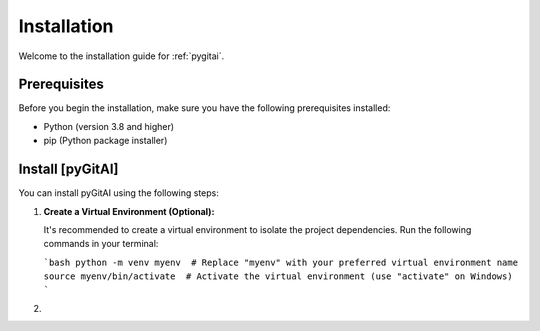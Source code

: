Installation
============

Welcome to the installation guide for :ref:`pygitai`.

Prerequisites
-------------

Before you begin the installation, make sure you have the following prerequisites installed:

- Python (version 3.8 and higher)
- pip (Python package installer)

Install [pyGitAI]
-----------------

You can install pyGitAI using the following steps:

1. **Create a Virtual Environment (Optional):**

   It's recommended to create a virtual environment to isolate the project dependencies. Run the following commands in your terminal:

   ```bash
   python -m venv myenv  # Replace "myenv" with your preferred virtual environment name
   source myenv/bin/activate  # Activate the virtual environment (use "activate" on Windows)
   ```
2. 

